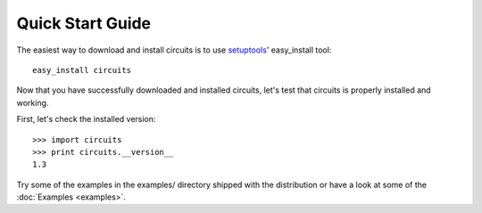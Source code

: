 Quick Start Guide
=================

The easiest way to download and install circuits is to use
`setuptools <http://pypi.python.org/pypi/setuptools>`_' easy_install tool::
   
   easy_install circuits

Now that you have successfully downloaded and installed circuits, let's
test that circuits is properly installed and working.

First, let's check the installed version::
    
   >>> import circuits
   >>> print circuits.__version__
   1.3

Try some of the examples in the examples/ directory shipped with the
distribution or have a look at some of the :doc:`Examples <examples>`.
